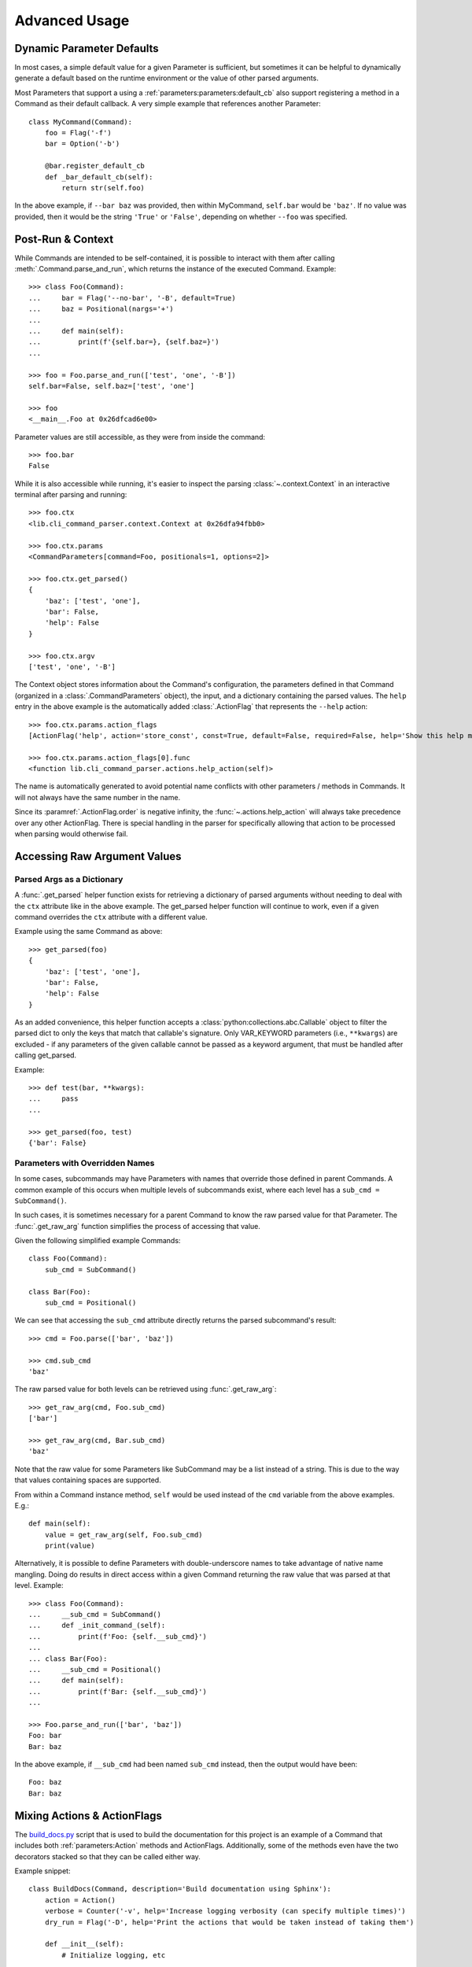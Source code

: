 Advanced Usage
**************

Dynamic Parameter Defaults
==========================

In most cases, a simple default value for a given Parameter is sufficient, but sometimes it can be helpful to
dynamically generate a default based on the runtime environment or the value of other parsed arguments.

Most Parameters that support a using a :ref:`parameters:parameters:default_cb` also support registering a method in a
Command as their default callback.  A very simple example that references another Parameter::

    class MyCommand(Command):
        foo = Flag('-f')
        bar = Option('-b')

        @bar.register_default_cb
        def _bar_default_cb(self):
            return str(self.foo)


In the above example, if ``--bar baz`` was provided, then within MyCommand, ``self.bar`` would be ``'baz'``.  If no
value was provided, then it would be the string ``'True'`` or ``'False'``, depending on whether ``--foo`` was specified.


Post-Run & Context
==================

While Commands are intended to be self-contained, it is possible to interact with them after calling
:meth:`.Command.parse_and_run`, which returns the instance of the executed Command.  Example::

    >>> class Foo(Command):
    ...     bar = Flag('--no-bar', '-B', default=True)
    ...     baz = Positional(nargs='+')
    ...
    ...     def main(self):
    ...         print(f'{self.bar=}, {self.baz=}')
    ...

    >>> foo = Foo.parse_and_run(['test', 'one', '-B'])
    self.bar=False, self.baz=['test', 'one']

    >>> foo
    <__main__.Foo at 0x26dfcad6e00>


Parameter values are still accessible, as they were from inside the command::

    >>> foo.bar
    False


While it is also accessible while running, it's easier to inspect the parsing :class:`~.context.Context` in an
interactive terminal after parsing and running::

    >>> foo.ctx
    <lib.cli_command_parser.context.Context at 0x26dfa94fbb0>

    >>> foo.ctx.params
    <CommandParameters[command=Foo, positionals=1, options=2]>

    >>> foo.ctx.get_parsed()
    {
        'baz': ['test', 'one'],
        'bar': False,
        'help': False
    }

    >>> foo.ctx.argv
    ['test', 'one', '-B']


The Context object stores information about the Command's configuration, the parameters defined in that Command
(organized in a :class:`.CommandParameters` object), the input, and a dictionary containing the parsed values.  The
``help`` entry in the above example is the automatically added :class:`.ActionFlag` that represents
the ``--help`` action::

    >>> foo.ctx.params.action_flags
    [ActionFlag('help', action='store_const', const=True, default=False, required=False, help='Show this help message and exit', order=-inf, before_main=True)]

    >>> foo.ctx.params.action_flags[0].func
    <function lib.cli_command_parser.actions.help_action(self)>


The name is automatically generated to avoid potential name conflicts with other parameters / methods in Commands.  It
will not always have the same number in the name.

Since its :paramref:`.ActionFlag.order` is negative infinity, the :func:`~.actions.help_action` will always
take precedence over any other ActionFlag.  There is special handling in the parser for specifically allowing that
action to be processed when parsing would otherwise fail.


Accessing Raw Argument Values
=============================

Parsed Args as a Dictionary
---------------------------

A :func:`.get_parsed` helper function exists for retrieving a dictionary of parsed arguments without needing to deal
with the ``ctx`` attribute like in the above example.  The get_parsed helper function will continue to work, even if
a given command overrides the ``ctx`` attribute with a different value.

Example using the same Command as above::

    >>> get_parsed(foo)
    {
        'baz': ['test', 'one'],
        'bar': False,
        'help': False
    }


As an added convenience, this helper function accepts a :class:`python:collections.abc.Callable` object to filter the
parsed dict to only the keys that match that callable's signature.  Only VAR_KEYWORD parameters (i.e., ``**kwargs``) are
excluded - if any parameters of the given callable cannot be passed as a keyword argument, that must be handled after
calling get_parsed.

Example::

    >>> def test(bar, **kwargs):
    ...     pass
    ...

    >>> get_parsed(foo, test)
    {'bar': False}


Parameters with Overridden Names
--------------------------------

In some cases, subcommands may have Parameters with names that override those defined in parent Commands.  A common
example of this occurs when multiple levels of subcommands exist, where each level has a ``sub_cmd = SubCommand()``.

In such cases, it is sometimes necessary for a parent Command to know the raw parsed value for that Parameter.  The
:func:`.get_raw_arg` function simplifies the process of accessing that value.

Given the following simplified example Commands::

        class Foo(Command):
            sub_cmd = SubCommand()

        class Bar(Foo):
            sub_cmd = Positional()


We can see that accessing the ``sub_cmd`` attribute directly returns the parsed subcommand's result::

    >>> cmd = Foo.parse(['bar', 'baz'])

    >>> cmd.sub_cmd
    'baz'


The raw parsed value for both levels can be retrieved using :func:`.get_raw_arg`::

    >>> get_raw_arg(cmd, Foo.sub_cmd)
    ['bar']

    >>> get_raw_arg(cmd, Bar.sub_cmd)
    'baz'


Note that the raw value for some Parameters like SubCommand may be a list instead of a string.  This is due to the way
that values containing spaces are supported.

From within a Command instance method, ``self`` would be used instead of the ``cmd`` variable from the above examples.
E.g.::

    def main(self):
        value = get_raw_arg(self, Foo.sub_cmd)
        print(value)


Alternatively, it is possible to define Parameters with double-underscore names to take advantage of native name
mangling.  Doing do results in direct access within a given Command returning the raw value that was parsed at that
level.  Example::

    >>> class Foo(Command):
    ...     __sub_cmd = SubCommand()
    ...     def _init_command_(self):
    ...         print(f'Foo: {self.__sub_cmd}')
    ...
    ... class Bar(Foo):
    ...     __sub_cmd = Positional()
    ...     def main(self):
    ...         print(f'Bar: {self.__sub_cmd}')
    ...

    >>> Foo.parse_and_run(['bar', 'baz'])
    Foo: bar
    Bar: baz


In the above example, if ``__sub_cmd`` had been named ``sub_cmd`` instead, then the output would have been::

    Foo: baz
    Bar: baz



Mixing Actions & ActionFlags
============================

The `build_docs.py <https://github.com/dskrypa/cli_command_parser/blob/main/bin/build_docs.py>`__ script that is used
to build the documentation for this project is an example of a Command that includes both :ref:`parameters:Action`
methods and ActionFlags.  Additionally, some of the methods even have the two decorators stacked so that they can be
called either way.

Example snippet::

    class BuildDocs(Command, description='Build documentation using Sphinx'):
        action = Action()
        verbose = Counter('-v', help='Increase logging verbosity (can specify multiple times)')
        dry_run = Flag('-D', help='Print the actions that would be taken instead of taking them')

        def __init__(self):
            # Initialize logging, etc
            ...

        @action(default=True, help='Run sphinx-build')
        def sphinx_build(self):
            # Call sphinx-build in a subprocess
            ...

        @before_main('-c', help='Clean the docs directory before building docs', order=1)
        @action(help='Clean the docs directory')
        def clean(self):
            # Clean up the build dir to remove old generated RST files / HTML
            ...

        @before_main('-u', help='Update RST files', order=2)
        def update(self):
            # Re-generate RST files for API docs
            ...

        @after_main('-o', help='Open the docs in the default web browser after running sphinx-build')
        def open(self):
            ...

        @action('backup', help='Test the RST backup')
        def backup_rsts(self):
            # Backup the existing auto-generated RST files
            ...


The help text (note that ``clean`` appears in both the ``Actions`` section and the optional args section)::

    $ build_docs.py -h
    usage: build_docs.py {clean,backup} [--verbose [VERBOSE]] [--dry-run] [--clean] [--update] [--open] [--help]

    Build documentation using Sphinx

    Actions:
      {clean,backup}
        (default)                 Run sphinx-build
        clean                     Clean the docs directory
        backup                    Test the RST backup

    Optional arguments:
      --verbose [VERBOSE], -v [VERBOSE]
                                  Increase logging verbosity (can specify multiple times) (default: 0)
      --dry-run, -D               Print the actions that would be taken instead of taking them
      --clean, -c                 Clean the docs directory before building docs
      --update, -u                Update RST files
      --open, -o                  Open the docs in the default web browser after running sphinx-build
      --help, -h                  Show this help message and exit


If the script is called with ``build_docs.py clean`` or ``build_docs.py backup``, then only the ``clean`` or ``backup``
method would be called, respectively.  If neither action was specified, then the ``sphinx_build`` method would be
called because it is marked as the default action (``@action(default=True, ...``).

When called without a positional action, but with action flags specified, then each of the methods enabled via
specified flags and ``sphinx_build`` will be called.  For example, running ``build_docs.py -uco`` would result in
the following methods being called in the following order:

- ``clean`` (before main, order=1)
- ``update`` (before main, order=2)
- ``sphinx_build`` (main, default action)
- ``open`` (after main)

Higher order values result in being called later, when specified.

It is technically possible to call the same method both via action and flag, such as ``build_docs.py clean -c``.
Nothing in this library will prevent that.  If this is problematic, but you want to stack decorators like this, then
you should include a check in your application to prevent it from being run twice.
